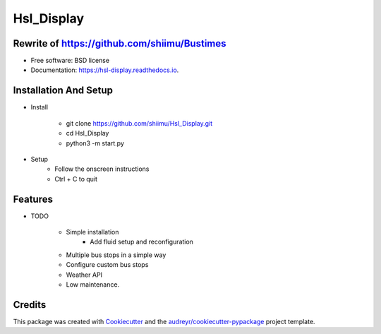 ===========
Hsl_Display
===========


.. image:: https://img.shields.io/travis/shiimu/hsl_display.svg
        :target: https://travis-ci.com/shiimu/hsl_display

.. image:: https://readthedocs.org/projects/hsl-display/badge/?version=latest
        :target: https://hsl-display.readthedocs.io/en/latest/?version=latest
        :alt: Documentation Status


Rewrite of https://github.com/shiimu/Bustimes
-------



* Free software: BSD license
* Documentation: https://hsl-display.readthedocs.io.

Installation And Setup
--------
* Install

    * git clone https://github.com/shiimu/Hsl_Display.git
    * cd Hsl_Display
    * python3 -m start.py


* Setup
    * Follow the onscreen instructions
    * Ctrl + C to quit



Features
--------

* TODO

    * Simple installation
        * Add fluid setup and reconfiguration
    * Multiple bus stops in a simple way
    * Configure custom bus stops
    * Weather API
    * Low maintenance.

Credits
-------

This package was created with Cookiecutter_ and the `audreyr/cookiecutter-pypackage`_ project template.

.. _Cookiecutter: https://github.com/audreyr/cookiecutter
.. _`audreyr/cookiecutter-pypackage`: https://github.com/audreyr/cookiecutter-pypackage
